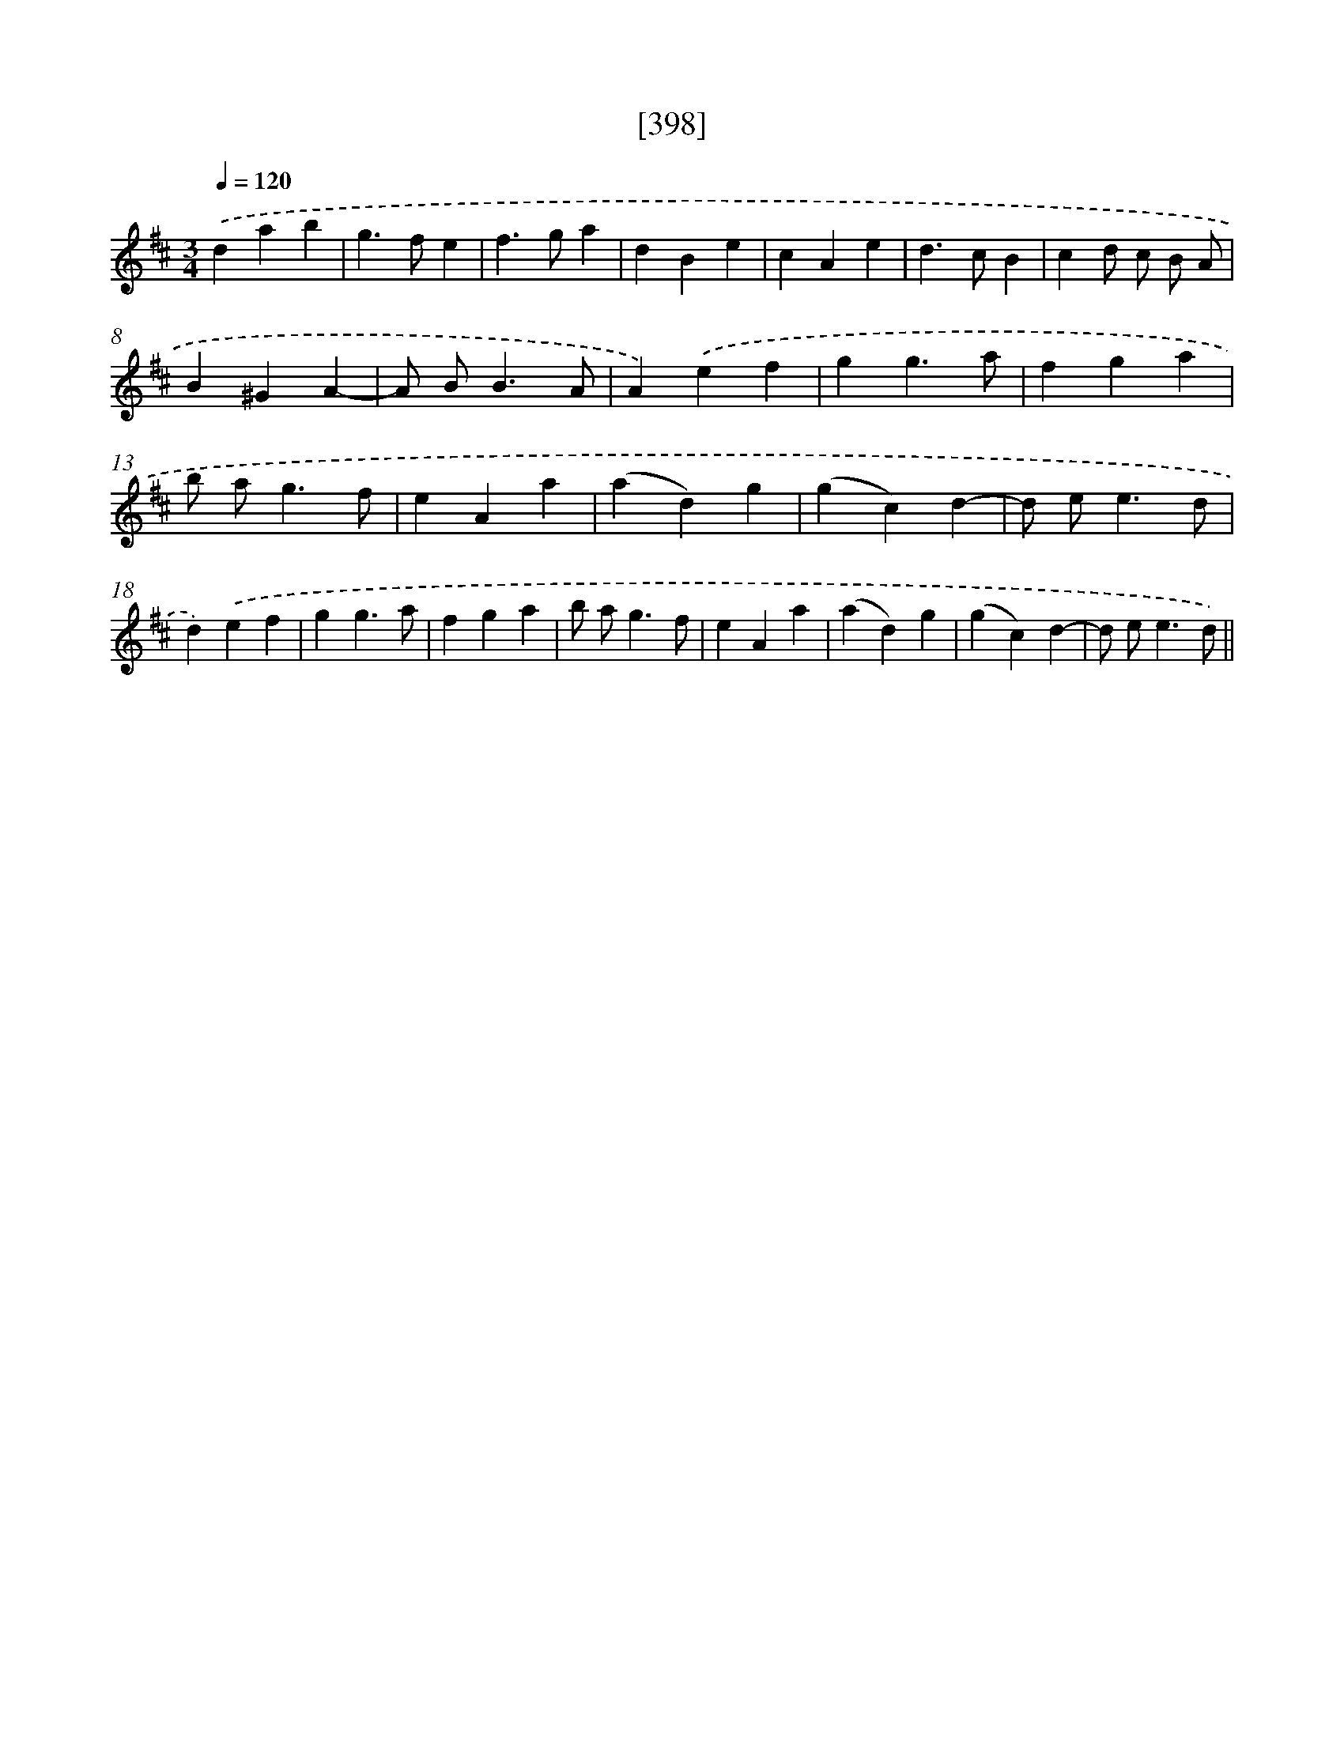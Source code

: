 X: 18098
T: [398]
%%abc-version 2.0
%%abcx-abcm2ps-target-version 5.9.1 (29 Sep 2008)
%%abc-creator hum2abc beta
%%abcx-conversion-date 2018/11/01 14:38:19
%%humdrum-veritas 1272624887
%%humdrum-veritas-data 3854752925
%%continueall 1
%%barnumbers 0
L: 1/4
M: 3/4
Q: 1/4=120
K: D clef=treble
.('dab |
g>fe |
f>ga |
dBe |
cAe |
d>cB |
cd/ c/ B/ A/ |
B^GA- |
A/ B<BA/ |
A).('ef |
gg3/a/ |
fga |
b/ a<gf/ |
eAa |
(ad)g |
(gc)d- |
d/ e<ed/ |
d).('ef |
gg3/a/ |
fga |
b/ a<gf/ |
eAa |
(ad)g |
(gc)d- |
d/ e<ed/) ||
